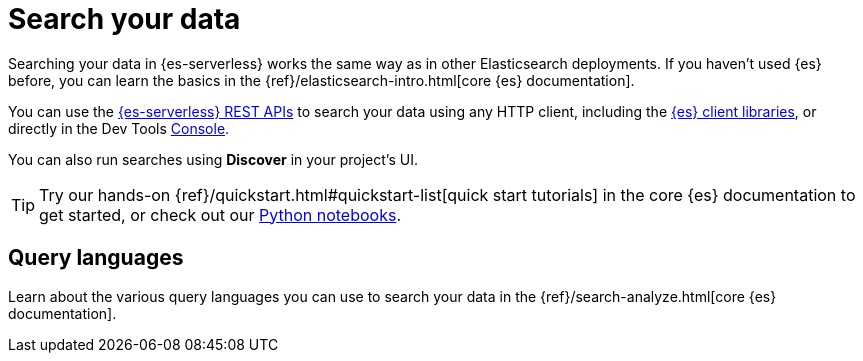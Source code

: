 [[elasticsearch-search-your-data]]
= Search your data

// :description: Learn options for searching your data in Elasticsearch Serverless.
// :keywords: serverless, elasticsearch, search

Searching your data in {es-serverless} works the same way as in other Elasticsearch deployments.
If you haven't used {es} before, you can learn the basics in the {ref}/elasticsearch-intro.html[core {es} documentation].

You can use the https://www.elastic.co/docs/api/doc/elasticsearch-serverless[{es-serverless} REST APIs] to search your data using any HTTP client, including the <<elasticsearch-clients,{es} client libraries>>, or directly in the Dev Tools <<devtools-run-api-requests-in-the-console, Console>>.

You can also run searches using *Discover* in your project's UI.

[TIP]
====
Try our hands-on {ref}/quickstart.html#quickstart-list[quick start tutorials] in the core {es} documentation to get started, or check out our https://github.com/elastic/elasticsearch-labs/tree/main/notebooks#readme[Python notebooks].
====

[discrete]
[[elasticsearch-search-your-data-query-languages-overview]]
== Query languages

Learn about the various query languages you can use to search your data in the {ref}/search-analyze.html[core {es} documentation].